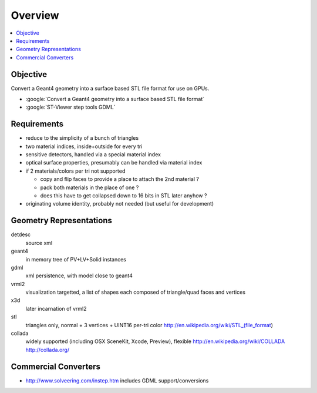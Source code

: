 Overview
===========

.. contents:: :local:

Objective
---------

Convert a Geant4 geometry into a surface based STL file format for use on GPUs.

* :google:`Convert a Geant4 geometry into a surface based STL file format`
* :google:`ST-Viewer step tools GDML`

Requirements
--------------

* reduce to the simplicity of a bunch of triangles
* two material indices, inside+outside for every tri
* sensitive detectors, handled via a special material index
* optical surface properties, presumably can be handled via material index
  
* if 2 materials/colors per tri not supported 

  * copy and flip faces to provide a place to attach the 2nd material ?
  * pack both materials in the place of one ? 
  * does this have to get collapsed down to 16 bits in STL later anyhow ?

* originating volume identity, probably not needed (but useful for development)


Geometry Representations
-------------------------

detdesc
        source xml
geant4
        in memory tree of PV+LV+Solid instances 
gdml
        xml persistence, with model close to geant4
vrml2
        visualization targetted, a list of shapes each composed of triangle/quad faces and vertices
x3d
        later incarnation of vrml2 
stl
        triangles only, normal + 3 vertices + UINT16 per-tri color
        http://en.wikipedia.org/wiki/STL_(file_format)
collada
        widely supported (including OSX SceneKit, Xcode, Preview), flexible
        http://en.wikipedia.org/wiki/COLLADA
        http://collada.org/


Commercial Converters
----------------------

* http://www.solveering.com/instep.htm includes GDML support/conversions



